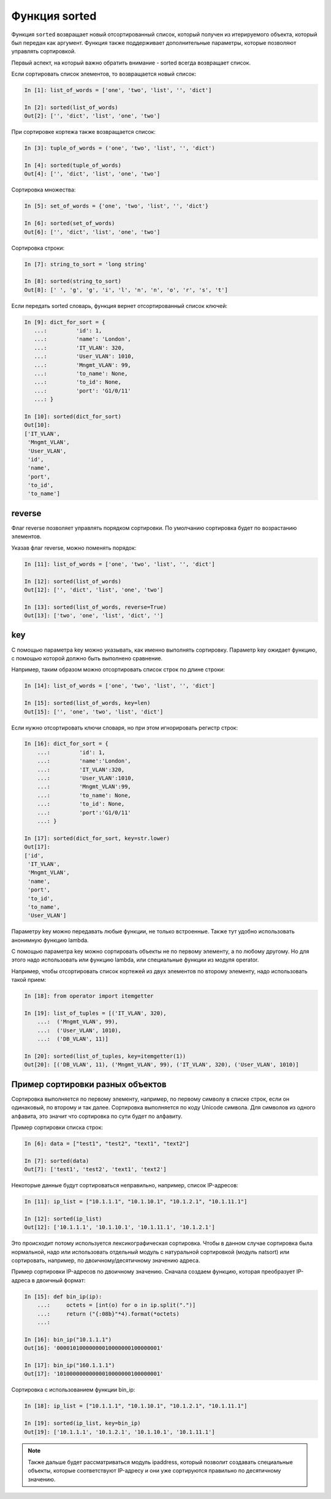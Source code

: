 Функция sorted
--------------

Функция ``sorted`` возвращает новый отсортированный список, который
получен из итерируемого объекта, который был передан как аргумент.
Функция также поддерживает дополнительные параметры, которые позволяют
управлять сортировкой.

Первый аспект, на который важно обратить внимание - sorted всегда
возвращает список.

Если сортировать список элементов, то возвращается новый список:

.. code:: python

    In [1]: list_of_words = ['one', 'two', 'list', '', 'dict']

    In [2]: sorted(list_of_words)
    Out[2]: ['', 'dict', 'list', 'one', 'two']

При сортировке кортежа также возвращается список:

.. code:: python

    In [3]: tuple_of_words = ('one', 'two', 'list', '', 'dict')

    In [4]: sorted(tuple_of_words)
    Out[4]: ['', 'dict', 'list', 'one', 'two']

Сортировка множества:

.. code:: python

    In [5]: set_of_words = {'one', 'two', 'list', '', 'dict'}

    In [6]: sorted(set_of_words)
    Out[6]: ['', 'dict', 'list', 'one', 'two']

Сортировка строки:

.. code:: python

    In [7]: string_to_sort = 'long string'

    In [8]: sorted(string_to_sort)
    Out[8]: [' ', 'g', 'g', 'i', 'l', 'n', 'n', 'o', 'r', 's', 't']

Если передать sorted словарь, функция вернет отсортированный список
ключей:

.. code:: python

    In [9]: dict_for_sort = {
       ...:         'id': 1,
       ...:         'name': 'London',
       ...:         'IT_VLAN': 320,
       ...:         'User_VLAN': 1010,
       ...:         'Mngmt_VLAN': 99,
       ...:         'to_name': None,
       ...:         'to_id': None,
       ...:         'port': 'G1/0/11'
       ...: }

    In [10]: sorted(dict_for_sort)
    Out[10]:
    ['IT_VLAN',
     'Mngmt_VLAN',
     'User_VLAN',
     'id',
     'name',
     'port',
     'to_id',
     'to_name']

reverse
~~~~~~~

Флаг reverse позволяет управлять порядком сортировки. По умолчанию
сортировка будет по возрастанию элементов.

Указав флаг reverse, можно поменять порядок:

.. code:: python

    In [11]: list_of_words = ['one', 'two', 'list', '', 'dict']

    In [12]: sorted(list_of_words)
    Out[12]: ['', 'dict', 'list', 'one', 'two']

    In [13]: sorted(list_of_words, reverse=True)
    Out[13]: ['two', 'one', 'list', 'dict', '']

key
~~~

С помощью параметра key можно указывать, как именно выполнять
сортировку. Параметр key ожидает функцию, с помощью которой должно быть
выполнено сравнение.

Например, таким образом можно отсортировать список строк по длине
строки:

.. code:: python

    In [14]: list_of_words = ['one', 'two', 'list', '', 'dict']

    In [15]: sorted(list_of_words, key=len)
    Out[15]: ['', 'one', 'two', 'list', 'dict']

Если нужно отсортировать ключи словаря, но при этом игнорировать регистр
строк:

.. code:: python

    In [16]: dict_for_sort = {
        ...:         'id': 1,
        ...:         'name':'London',
        ...:         'IT_VLAN':320,
        ...:         'User_VLAN':1010,
        ...:         'Mngmt_VLAN':99,
        ...:         'to_name': None,
        ...:         'to_id': None,
        ...:         'port':'G1/0/11'
        ...: }

    In [17]: sorted(dict_for_sort, key=str.lower)
    Out[17]:
    ['id',
     'IT_VLAN',
     'Mngmt_VLAN',
     'name',
     'port',
     'to_id',
     'to_name',
     'User_VLAN']

Параметру key можно передавать любые функции, не только встроенные.
Также тут удобно использовать анонимную функцию lambda.

С помощью параметра key можно сортировать объекты не по первому
элементу, а по любому другому. Но для этого надо использовать или
функцию lambda, или специальные функции из модуля operator.

Например, чтобы отсортировать список кортежей из двух элементов по
второму элементу, надо использовать такой прием:

.. code:: python

    In [18]: from operator import itemgetter

    In [19]: list_of_tuples = [('IT_VLAN', 320),
        ...:  ('Mngmt_VLAN', 99),
        ...:  ('User_VLAN', 1010),
        ...:  ('DB_VLAN', 11)]

    In [20]: sorted(list_of_tuples, key=itemgetter(1))
    Out[20]: [('DB_VLAN', 11), ('Mngmt_VLAN', 99), ('IT_VLAN', 320), ('User_VLAN', 1010)]


Пример сортировки разных объектов
~~~~~~~~~~~~~~~~~~~~~~~~~~~~~~~~~

Сортировка выполняется по первому элементу, например, по первому символу
в списке строк, если он одинаковый, по второму и так далее.
Сортировка выполняется по коду Unicode символа. Для символов из одного
алфавита, это значит что сортировка по сути будет по алфавиту.

Пример сортировки списка строк:

.. code:: python

    In [6]: data = ["test1", "test2", "text1", "text2"]

    In [7]: sorted(data)
    Out[7]: ['test1', 'test2', 'text1', 'text2']


Некоторые данные будут сортироваться неправильно, например, список IP-адресов:

.. code:: python

    In [11]: ip_list = ["10.1.1.1", "10.1.10.1", "10.1.2.1", "10.1.11.1"]

    In [12]: sorted(ip_list)
    Out[12]: ['10.1.1.1', '10.1.10.1', '10.1.11.1', '10.1.2.1']

Это происходит потому используется лексикографическая сортировка.
Чтобы в данном случае сортировка была нормальной, надо или использовать отдельный
модуль с натуральной сортировкой (модуль natsort) или сортировать, например,
по двоичному/десятичному значению адреса.

Пример сортировки IP-адресов по двоичному значению. Сначала создаем функцию,
которая преобразует IP-адреса в двоичный формат:

.. code:: python

    In [15]: def bin_ip(ip):
        ...:     octets = [int(o) for o in ip.split(".")]
        ...:     return ("{:08b}"*4).format(*octets)
        ...:

    In [16]: bin_ip("10.1.1.1")
    Out[16]: '00001010000000010000000100000001'

    In [17]: bin_ip("160.1.1.1")
    Out[17]: '10100000000000010000000100000001'

Сортировка с использованием функции bin_ip:

.. code:: python

    In [18]: ip_list = ["10.1.1.1", "10.1.10.1", "10.1.2.1", "10.1.11.1"]

    In [19]: sorted(ip_list, key=bin_ip)
    Out[19]: ['10.1.1.1', '10.1.2.1', '10.1.10.1', '10.1.11.1']


.. note::

    Также дальше будет рассматриваться модуль ipaddress, который позволит создавать
    специальные объекты, которые соответствуют IP-адресу и они уже сортируются правильно
    по десятичному значению.


